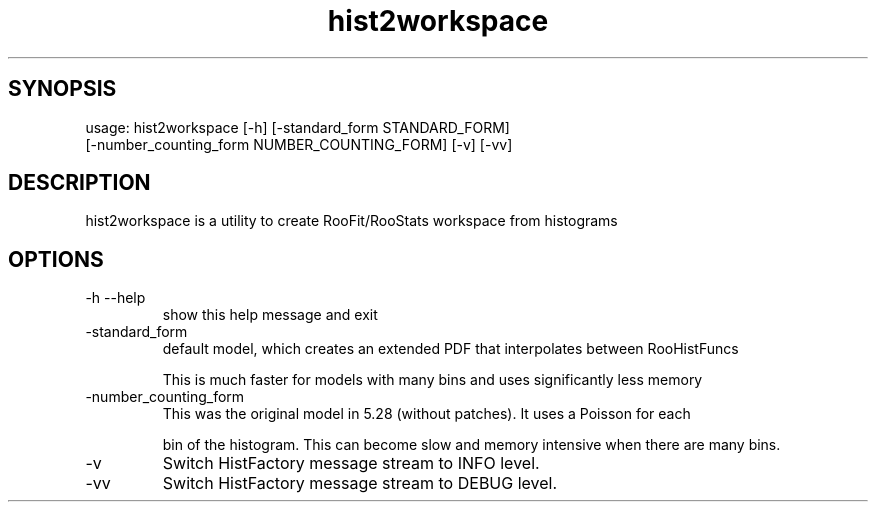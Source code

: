 .TH hist2workspace 1 
.SH SYNOPSIS
usage: hist2workspace [-h] [-standard_form STANDARD_FORM]
                      [-number_counting_form NUMBER_COUNTING_FORM] [-v] [-vv]

.SH DESCRIPTION
hist2workspace is a utility to create RooFit/RooStats workspace from histograms

.SH OPTIONS
.IP -h\ --help
show this help message and exit
.IP -standard_form
default  model,  which  creates  an  extended PDF that interpolates between RooHistFuncs
.IP
This is much faster for models with many bins and uses significantly less memory
.IP -number_counting_form
This was the original model in 5.28 (without patches). It uses a Poisson for each
.IP
bin of the histogram.  This can become slow and memory intensive when there are many bins.
.IP

.IP -v
Switch HistFactory message stream to INFO level.
.IP -vv
Switch HistFactory message stream to DEBUG level.
